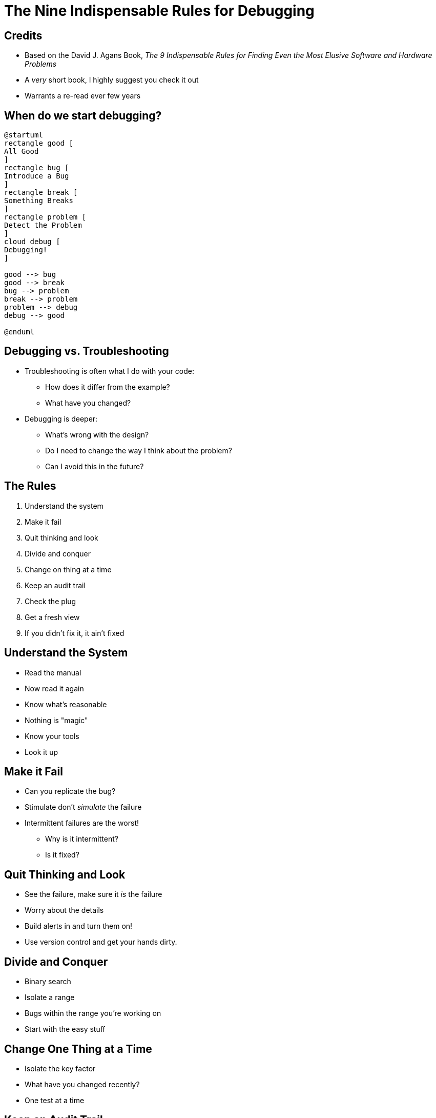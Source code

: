 = The Nine Indispensable Rules for Debugging

== Credits

* Based on the David J. Agans Book, _The 9 Indispensable Rules for Finding Even the Most Elusive Software and Hardware Problems_
* A _very_ short book, I highly suggest you check it out
* Warrants a re-read ever few years

== When do we start debugging?

[plantuml, format=svg]
....
@startuml
rectangle good [
All Good
]
rectangle bug [
Introduce a Bug
]
rectangle break [
Something Breaks
]
rectangle problem [
Detect the Problem
]
cloud debug [
Debugging!
]

good --> bug
good --> break
bug --> problem
break --> problem
problem --> debug
debug --> good

@enduml
....

== Debugging vs. Troubleshooting

* Troubleshooting is often what I do with your code:
** How does it differ from the example?
** What have you changed?
* Debugging is deeper:
** What's wrong with the design?
** Do I need to change the way I think about the problem?
** Can I avoid this in the future?

[.columns]
== The Rules

[.column]
. Understand the system
. Make it fail
. Quit thinking and look
. Divide and conquer
. Change on thing at a time

[.column,start=6]
. Keep an audit trail
. Check the plug
. Get a fresh view
. If you didn't fix it, it ain't fixed

== Understand the System

* Read the manual
* Now read it again
* Know what's reasonable
* Nothing is "magic"
* Know your tools
* Look it up

== Make it Fail

* Can you replicate the bug?
* Stimulate don't _simulate_ the failure
* Intermittent failures are the worst!
** Why is it intermittent?
** Is it fixed?

== Quit Thinking and Look

* See the failure, make sure it _is_ the failure
* Worry about the details
* Build alerts in and turn them on!
* Use version control and get your hands dirty.

== Divide and Conquer

* Binary search
* Isolate a range
* Bugs within the range you're working on
* Start with the easy stuff

== Change One Thing at a Time

* Isolate the key factor
* What have you changed recently?
* One test at a time

== Keep an Audit Trail

* What did you do, what happened? These are rarely git commits but they're typically notes.
* Gather and write down information. What _exactly_ happened? For how long? When?
* Use git!
* Add info to your commit message when you fix it

== Check the Plug

* Question your assumptions
** Is the file you're editing the one you're running?
** Have you saved the file you're editing?
* Start at the beginning
** Does this code need some initialization?
* Test the tool
** Is it running?
** Are you using the right interpreter?

== Get a Fresh View

* Rubber Duck it
* Check in with other people
** Report symptoms not theories
* Take a walk

== If You Didn't Fix it, It Ain't Fixed

* Check that it's really fixed
* Check that it's really your fix that fixed it
* Know that it _never_ just goes away by itself
* Fix the cause
* Fix the process
